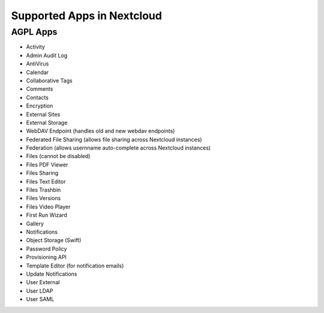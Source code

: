===========================
Supported Apps in Nextcloud
===========================

AGPL Apps
---------

* Activity
* Admin Audit Log
* AntiVirus
* Calendar
* Collaborative Tags
* Comments
* Contacts
* Encryption
* External Sites
* External Storage
* WebDAV Endpoint (handles old and new webdav endpoints)
* Federated File Sharing (allows file sharing across Nextcloud instances)
* Federation (allows usernname auto-complete across Nextcloud instances)
* Files (cannot be disabled)
* Files PDF Viewer
* Files Sharing
* Files Text Editor
* Files Trashbin
* Files Versions
* Files Video Player
* First Run Wizard
* Gallery
* Notifications
* Object Storage (Swift)
* Password Policy
* Provisioning API
* Template Editor (for notification emails)
* Update Notifications
* User External
* User LDAP
* User SAML
